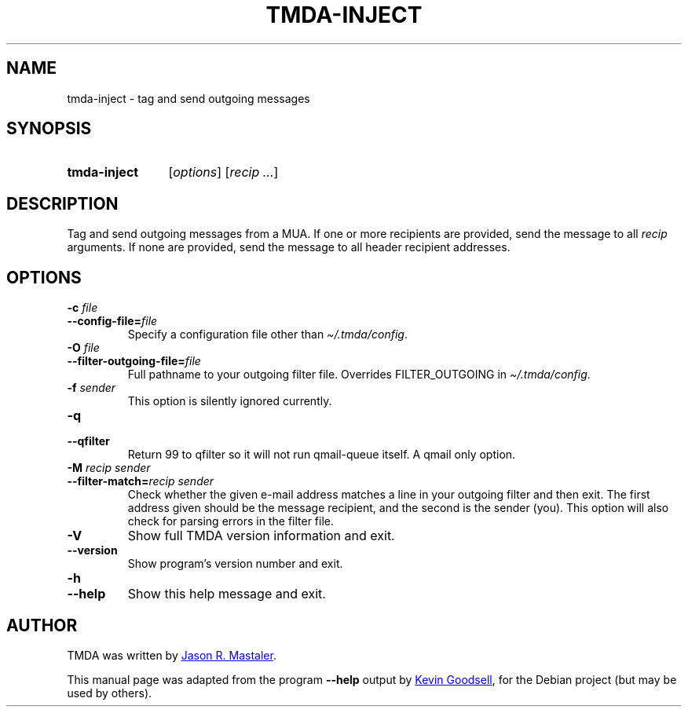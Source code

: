 .\" Hey, EMACS: -*- nroff -*-
.TH TMDA-INJECT 1 "2009-03-26" TMDA "TMDA Programs"
.\" Please adjust this date whenever revising the manpage.
.\"
.\" Some roff macros, for reference:
.\" .nh        disable hyphenation
.\" .hy        enable hyphenation
.\" .ad l      left justify
.\" .ad b      justify to both left and right margins
.\" .nf        disable filling
.\" .fi        enable filling
.\" .br        insert line break
.\" .sp <n>    insert n+1 empty lines
.\" for manpage-specific macros, see man(7)
.\" **********************************************************************
.SH NAME
tmda\-inject \- tag and send outgoing messages
.\" **********************************************************************
.SH SYNOPSIS
.SY tmda\-inject
.RI [ options ]
.RI [ "recip .\|.\|." ]
.YS
.\" **********************************************************************
.SH DESCRIPTION
Tag and send outgoing messages from a MUA.
If one or more recipients are provided, send the message to all
.I recip
arguments.
If none are provided, send the message to all header recipient addresses.
.\" **********************************************************************
.SH OPTIONS
.TP
.BI "\-c " file
.TQ
.BI \-\-config\-file= file
Specify a configuration file other than
.IR \(ti/.tmda/config .
.TP
.BI "\-O " file
.TQ
.BI \-\-filter\-outgoing\-file= file
Full pathname to your outgoing filter file.
Overrides FILTER_OUTGOING in
.IR \(ti/.tmda/config .
.TP
.BI "\-f " sender
This option is silently ignored currently.
.TP
.B \-q
.TQ
.B \-\-qfilter
Return 99 to qfilter so it will not run qmail\-queue itself.
A qmail only option.
.TP
.BI \-M " recip sender"
.TQ
.BI \-\-filter\-match= "recip sender"
Check whether the given e-mail address matches a line in your outgoing
filter and then exit.
The first address given should be the message recipient, and the second
is the sender (you).
This option will also check for parsing errors in the filter file.
.TP
.B \-V
Show full TMDA version information and exit.
.TP
.B \-\-version
Show program's version number and exit.
.TP
.B \-h
.TQ
.B \-\-help
Show this help message and exit.
.\" **********************************************************************
.\".SH SEE ALSO
.\" **********************************************************************
.SH AUTHOR
TMDA was written by
.MT jason@mastaler.com
Jason R. Mastaler
.ME .
.PP
This manual page was adapted from the program
.B \%\-\-help
output by
.MT kevin\-opensource@omegacrash.net
Kevin Goodsell
.ME ,
for the Debian project (but may be used by others).
